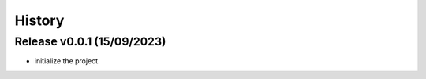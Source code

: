 =======
History
=======

Release v0.0.1 (15/09/2023)
===========================
* initialize the project.

